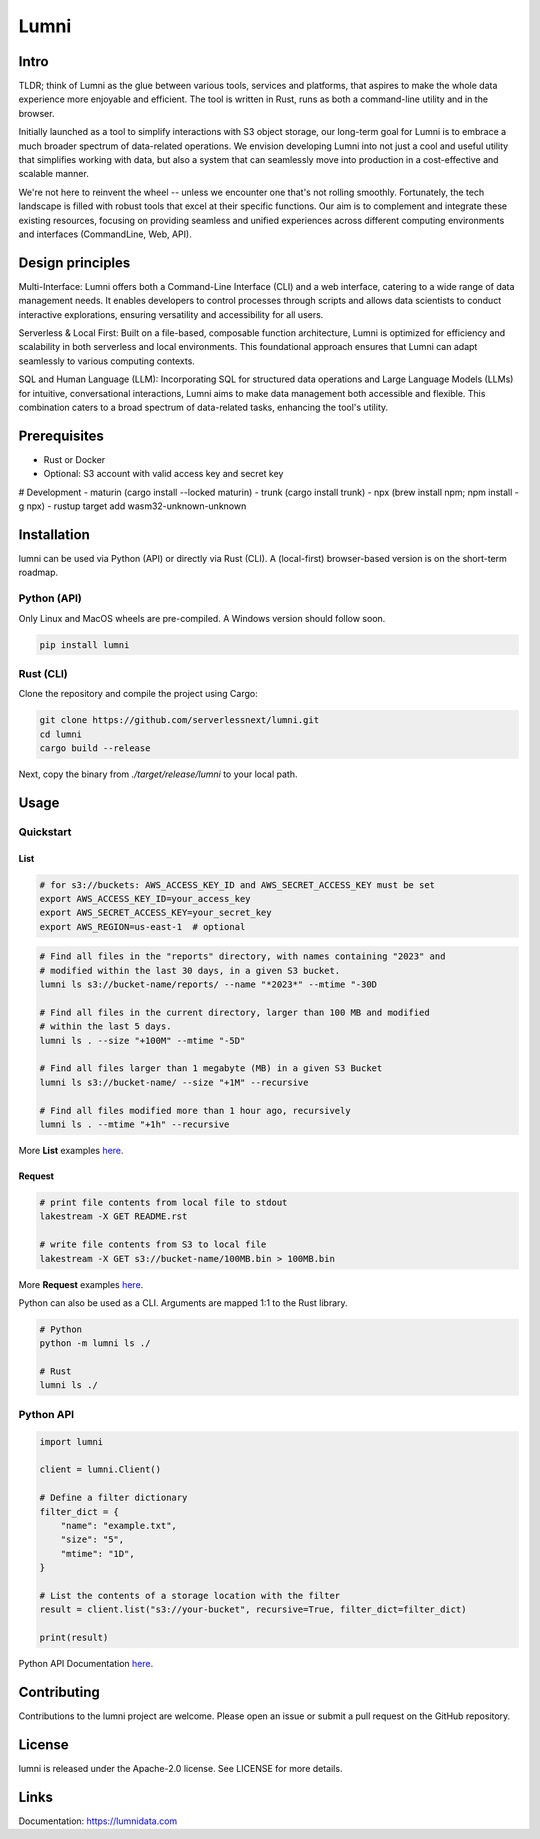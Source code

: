 
Lumni
==========

Intro
-------------
TLDR; think of Lumni as the glue between various tools, services and platforms, that aspires to make the whole data experience more enjoyable and efficient. The tool is written in Rust, runs as both a command-line utility and in the browser.

Initially launched as a tool to simplify interactions with S3 object storage, our long-term goal for Lumni is to embrace a much broader spectrum of data-related operations. We envision developing Lumni into not just a cool and useful utility that simplifies working with data, but also a system that can seamlessly move into production in a cost-effective and scalable manner.

We're not here to reinvent the wheel -- unless we encounter one that's not rolling smoothly. Fortunately, the tech landscape is filled with robust tools that excel at their specific functions. Our aim is to complement and integrate these existing resources, focusing on providing seamless and unified experiences across different computing environments and interfaces (CommandLine, Web, API).

Design principles
-------------
Multi-Interface: Lumni offers both a Command-Line Interface (CLI) and a web interface, catering to a wide range of data management needs. It enables developers to control processes through scripts and allows data scientists to conduct interactive explorations, ensuring versatility and accessibility for all users.

Serverless & Local First: Built on a file-based, composable function architecture, Lumni is optimized for efficiency and scalability in both serverless and local environments. This foundational approach ensures that Lumni can adapt seamlessly to various computing contexts.

SQL and Human Language (LLM): Incorporating SQL for structured data operations and Large Language Models (LLMs) for intuitive, conversational interactions, Lumni aims to make data management both accessible and flexible. This combination caters to a broad spectrum of data-related tasks, enhancing the tool's utility.

Prerequisites
-------------
- Rust or Docker
- Optional: S3 account with valid access key and secret key

# Development
- maturin (cargo install --locked maturin)
- trunk (cargo install trunk)
- npx (brew install npm; npm install -g npx)
- rustup target add wasm32-unknown-unknown

Installation
------------

lumni can be used via Python (API) or directly via Rust (CLI).
A (local-first) browser-based version is on the short-term roadmap.

Python (API)
~~~~~~~~~~~~~~~~~~~~~~

Only Linux and MacOS wheels are pre-compiled. A Windows version should follow soon.

.. code-block:: console

    pip install lumni

Rust (CLI)
~~~~~~~~~~~~~~~~~~~~

Clone the repository and compile the project using Cargo:

.. code-block:: console

    git clone https://github.com/serverlessnext/lumni.git
    cd lumni
    cargo build --release

Next, copy the binary from `./target/release/lumni` to your local path.

Usage
-----

Quickstart
~~~~~~~~~~~~~~

List
^^^^
.. code-block:: console

    # for s3://buckets: AWS_ACCESS_KEY_ID and AWS_SECRET_ACCESS_KEY must be set
    export AWS_ACCESS_KEY_ID=your_access_key
    export AWS_SECRET_ACCESS_KEY=your_secret_key
    export AWS_REGION=us-east-1  # optional

.. code-block:: console

    # Find all files in the "reports" directory, with names containing "2023" and
    # modified within the last 30 days, in a given S3 bucket.
    lumni ls s3://bucket-name/reports/ --name "*2023*" --mtime "-30D

    # Find all files in the current directory, larger than 100 MB and modified
    # within the last 5 days.
    lumni ls . --size "+100M" --mtime "-5D"

    # Find all files larger than 1 megabyte (MB) in a given S3 Bucket
    lumni ls s3://bucket-name/ --size "+1M" --recursive

    # Find all files modified more than 1 hour ago, recursively
    lumni ls . --mtime "+1h" --recursive

More **List** examples `here <https://lakestream.dev/cli_list.html>`__.

Request
^^^^^^^
.. code-block:: console

    # print file contents from local file to stdout
    lakestream -X GET README.rst

    # write file contents from S3 to local file
    lakestream -X GET s3://bucket-name/100MB.bin > 100MB.bin

More **Request** examples `here <https://lakestream.dev/cli_request.html>`__.


Python can also be used as a CLI. Arguments are mapped 1:1 to the Rust library.

.. code-block:: console

    # Python
    python -m lumni ls ./

    # Rust
    lumni ls ./

Python API
~~~~~~~~~~

.. code-block:: python

    import lumni

    client = lumni.Client()

    # Define a filter dictionary
    filter_dict = {
        "name": "example.txt",
        "size": "5",
        "mtime": "1D",
    }

    # List the contents of a storage location with the filter
    result = client.list("s3://your-bucket", recursive=True, filter_dict=filter_dict)

    print(result)


Python API Documentation `here <https://lumnidata.com/python_api.html>`__.


Contributing
------------

Contributions to the lumni project are welcome. Please open an issue or submit a pull request on the GitHub repository.

License
-------

lumni is released under the Apache-2.0 license. See LICENSE for more details.

Links
-----

Documentation: https://lumnidata.com